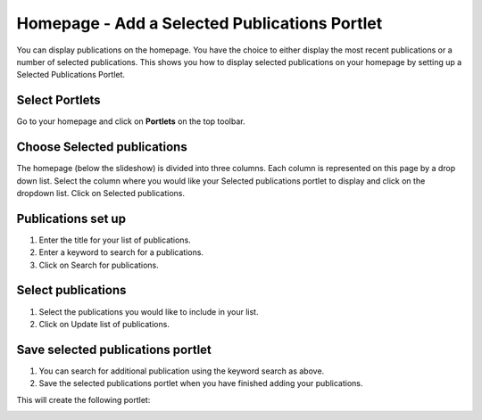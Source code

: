 
Homepage - Add a Selected Publications Portlet
======================================================================================================

You can display publications on the homepage. You have the choice to either display the most recent publications or a number of selected publications. This shows you how to display selected publications on your homepage by setting up a Selected Publications Portlet. 	

Select Portlets
-------------------------------------------------------------------------------------------

.. image:: images/Homepage_-_Add_a_Selected_Publications_Portlet/media_1404118826661.png
   :align: center
   

Go to your homepage and click on **Portlets** on the top toolbar. 


Choose Selected publications
-------------------------------------------------------------------------------------------

.. image:: images/Homepage_-_Add_a_Selected_Publications_Portlet/media_1404118885102.png
   :align: center
   

The homepage (below the slideshow) is divided into three columns. Each column is represented on this page by a drop down list. Select the column where you would like your Selected publications portlet to display and click on the dropdown list. Click on Selected publications.


Publications set up
-------------------------------------------------------------------------------------------

.. image:: images/Homepage_-_Add_a_Selected_Publications_Portlet/media_1404118937340.png
   :align: center
   

1. Enter the title for your list of publications.
2. Enter a keyword to search for a publications.
3. Click on Search for publications.


Select publications
-------------------------------------------------------------------------------------------

.. image:: images/Homepage_-_Add_a_Selected_Publications_Portlet/media_1404118998416.png
   :align: center
   

1. Select the publications you would like to include in your list.
2. Click on Update list of publications.


Save selected publications portlet
-------------------------------------------------------------------------------------------

.. image:: images/Homepage_-_Add_a_Selected_Publications_Portlet/media_1404119044047.png
   :align: center
   

1. You can search for additional publication using the keyword search as above.
2. Save the selected publications portlet when you have finished adding your publications.

This will create the following portlet:



.. image:: images/Homepage_-_Add_a_Selected_Publications_Portlet/media_1404119095809.png
   :align: center
   


